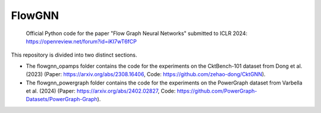 =======
FlowGNN
=======

   Official Python code for the paper "Flow Graph Neural Networks" submitted to ICLR 2024:
   https://openreview.net/forum?id=iKI7wT6fCP

This repository is divided into two distinct sections. 

- The flowgnn_opamps folder contains the code for the experiments on the CktBench-101 dataset from Dong et al. (2023) (Paper: https://arxiv.org/abs/2308.16406, Code: https://github.com/zehao-dong/CktGNN). 
- The flowgnn_powergraph folder contains the code for the experiments on the PowerGraph dataset from Varbella et al. (2024) (Paper: https://arxiv.org/abs/2402.02827, Code: https://github.com/PowerGraph-Datasets/PowerGraph-Graph).

.. image:: ./flowgnn.png
    :height: 450px
